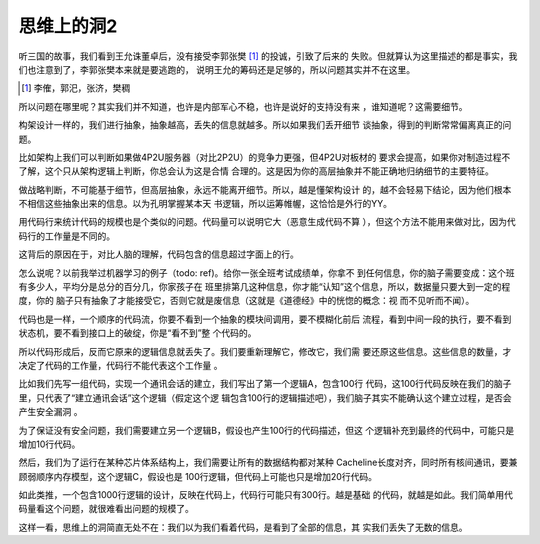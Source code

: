 思维上的洞2
***********

听三国的故事，我们看到王允诛董卓后，没有接受李郭张樊 [1]_ 的投诚，引致了后来的
失败。但就算认为这里描述的都是事实，我们也注意到了，李郭张樊本来就是要逃跑的，
说明王允的筹码还是足够的，所以问题其实并不在这里。

.. [1]  李傕，郭汜，张济，樊稠

所以问题在哪里呢？其实我们并不知道，也许是内部军心不稳，也许是说好的支持没有来
，谁知道呢？这需要细节。

构架设计一样的，我们进行抽象，抽象越高，丢失的信息就越多。所以如果我们丢开细节
谈抽象，得到的判断常常偏离真正的问题。

比如架构上我们可以判断如果做4P2U服务器（对比2P2U）的竞争力更强，但4P2U对板材的
要求会提高，如果你对制造过程不了解，这个只从架构逻辑上判断，你总会认为这是合情
合理的。这是因为你的高层抽象并不能正确地归纳细节的主要特征。

做战略判断，不可能基于细节，但高层抽象，永远不能离开细节。所以，越是懂架构设计
的，越不会轻易下结论，因为他们根本不相信这些抽象出来的信息。以为孔明掌握某本天
书逻辑，所以运筹帷幄，这恰恰是外行的YY。

用代码行来统计代码的规模也是个类似的问题。代码量可以说明它大（恶意生成代码不算
），但这个方法不能用来做对比，因为代码行的工作量是不同的。

这背后的原因在于，对比人脑的理解，代码包含的信息超过字面上的行。

怎么说呢？以前我举过机器学习的例子（todo: ref)。给你一张全班考试成绩单，你拿不
到任何信息，你的脑子需要变成：这个班有多少人，平均分是总分的百分几，你家孩子在
班里排第几这种信息，你才能“认知”这个信息，所以，数据量只要大到一定的程度，你的
脑子只有抽象了才能接受它，否则它就是废信息（这就是《道德经》中的恍惚的概念：视
而不见听而不闻）。

代码也是一样，一个顺序的代码流，你要不看到一个抽象的模块间调用，要不模糊化前后
流程，看到中间一段的执行，要不看到状态机，要不看到接口上的破绽，你是“看不到”整
个代码的。

所以代码形成后，反而它原来的逻辑信息就丢失了。我们要重新理解它，修改它，我们需
要还原这些信息。这些信息的数量，才决定了代码的工作量，代码行不能代表这个工作量
。

比如我们先写一组代码，实现一个通讯会话的建立，我们写出了第一个逻辑A，包含100行
代码，这100行代码反映在我们的脑子里，只代表了“建立通讯会话”这个逻辑（假定这个逻
辑包含100行的逻辑描述吧），我们脑子其实不能确认这个建立过程，是否会产生安全漏洞
。

为了保证没有安全问题，我们需要建立另一个逻辑B，假设也产生100行的代码描述，但这
个逻辑补充到最终的代码中，可能只是增加10行代码。

然后，我们为了运行在某种芯片体系结构上，我们需要让所有的数据结构都对某种
Cacheline长度对齐，同时所有核间通讯，要兼顾弱顺序内存模型，这个逻辑C，假设也是
100行逻辑，但代码上可能也只是增加20行代码。

如此类推，一个包含1000行逻辑的设计，反映在代码上，代码行可能只有300行。越是基础
的代码，就越是如此。我们简单用代码量看这个问题，就很难看出问题的规模了。

这样一看，思维上的洞简直无处不在：我们以为我们看着代码，是看到了全部的信息，其
实我们丢失了无数的信息。
